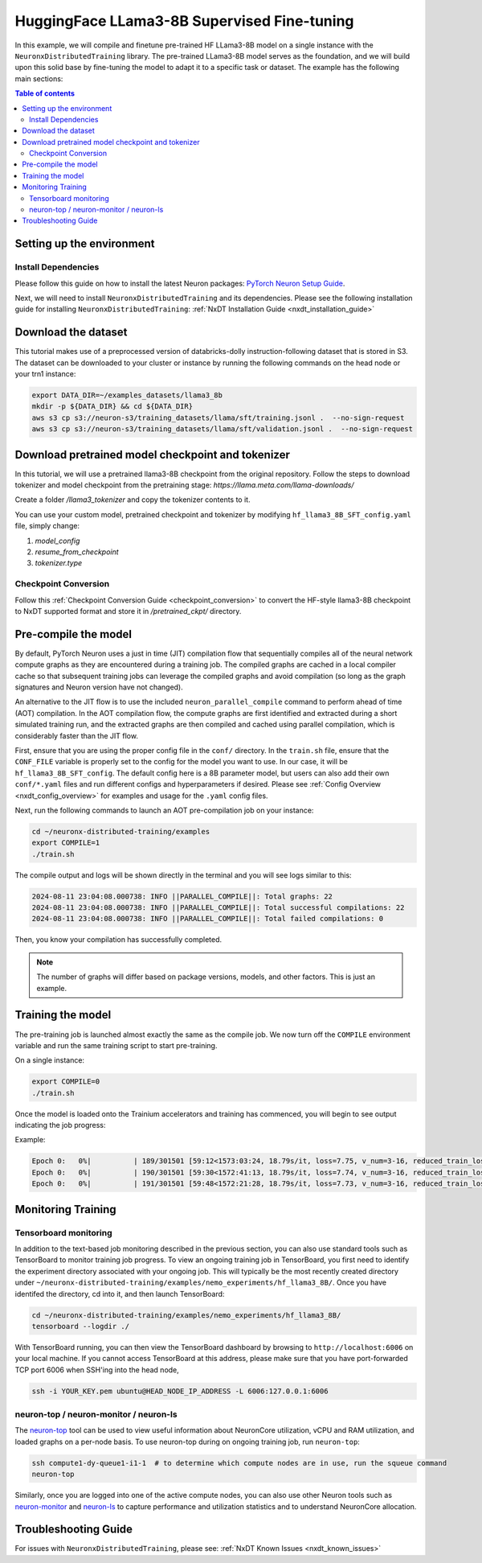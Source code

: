 .. _hf_llama3_8B_SFT:

HuggingFace LLama3-8B Supervised Fine-tuning
============================================

In this example, we will compile and finetune pre-trained HF LLama3-8B model
on a single instance with the ``NeuronxDistributedTraining`` library.
The pre-trained LLama3-8B model serves as the foundation, and we will
build upon this solid base by fine-tuning the model to adapt
it to a specific task or dataset.
The example has the following main sections:

.. contents:: Table of contents
   :local:
   :depth: 2

Setting up the environment
--------------------------

Install Dependencies
^^^^^^^^^^^^^^^^^^^^

Please follow this guide on how to install the latest Neuron packages:
`PyTorch Neuron Setup Guide
<https://awsdocs-neuron.readthedocs-hosted.com/en/latest/general/setup/torch-neuronx.html#setup-torch-neuronx>`_.

Next, we will need to install ``NeuronxDistributedTraining`` and its dependencies.
Please see the following installation guide for installing ``NeuronxDistributedTraining``:
:ref:`NxDT Installation Guide <nxdt_installation_guide>`


Download the dataset
--------------------

This tutorial makes use of a preprocessed version of databricks-dolly instruction-following
dataset that is stored in S3. The dataset can be downloaded to your cluster or instance
by running the following commands on the head node or your trn1 instance:

.. code-block:: bash

    export DATA_DIR=~/examples_datasets/llama3_8b
    mkdir -p ${DATA_DIR} && cd ${DATA_DIR}
    aws s3 cp s3://neuron-s3/training_datasets/llama/sft/training.jsonl .  --no-sign-request
    aws s3 cp s3://neuron-s3/training_datasets/llama/sft/validation.jsonl .  --no-sign-request


Download pretrained model checkpoint and tokenizer
--------------------------------------------------

In this tutorial, we will use a pretrained llama3-8B checkpoint from the original repository.
Follow the steps to download tokenizer and model checkpoint from
the pretraining stage: `https://llama.meta.com/llama-downloads/`

Create a folder `/llama3_tokenizer` and copy the tokenizer contents to it.

You can use your custom model, pretrained checkpoint and tokenizer by
modifying ``hf_llama3_8B_SFT_config.yaml`` file, simply change:

1. `model_config`
2. `resume_from_checkpoint`
3. `tokenizer.type`

Checkpoint Conversion
^^^^^^^^^^^^^^^^^^^^^
Follow this :ref:`Checkpoint Conversion Guide <checkpoint_conversion>` to convert the
HF-style llama3-8B checkpoint
to NxDT supported format and store it in  `/pretrained_ckpt/` directory.

Pre-compile the model
---------------------

By default, PyTorch Neuron uses a just in time (JIT) compilation flow that sequentially
compiles all of the neural network compute graphs as they are encountered during a training job.
The compiled graphs are cached in a local compiler cache so that subsequent training jobs
can leverage the compiled graphs and avoid compilation
(so long as the graph signatures and Neuron version have not changed).

An alternative to the JIT flow is to use the included ``neuron_parallel_compile``
command to perform ahead of time (AOT) compilation. In the AOT compilation flow,
the compute graphs are first identified and extracted during a short simulated training run,
and the extracted graphs are then compiled and cached using parallel compilation,
which is considerably faster than the JIT flow.

First, ensure that you are using the proper config file in the ``conf/`` directory.
In the ``train.sh`` file, ensure that the ``CONF_FILE`` variable is properly
set to the config for the model you want to use. In our case,
it will be ``hf_llama3_8B_SFT_config``. The default config here is a 8B parameter model,
but users can also add their own ``conf/*.yaml`` files and run different configs and
hyperparameters if desired. Please see :ref:`Config Overview <nxdt_config_overview>`
for examples and usage for the ``.yaml`` config files.

Next, run the following commands to launch an AOT pre-compilation job on your instance:

.. code-block:: bash

    cd ~/neuronx-distributed-training/examples
    export COMPILE=1
    ./train.sh

The compile output and logs will be shown directly in the terminal
and you will see logs similar to this:

.. code-block:: bash

    2024-08-11 23:04:08.000738: INFO ||PARALLEL_COMPILE||: Total graphs: 22
    2024-08-11 23:04:08.000738: INFO ||PARALLEL_COMPILE||: Total successful compilations: 22
    2024-08-11 23:04:08.000738: INFO ||PARALLEL_COMPILE||: Total failed compilations: 0

Then, you know your compilation has successfully completed.

.. note::
    The number of graphs will differ based on package versions, models, and other factors.
    This is just an example.


Training the model
------------------

The pre-training job is launched almost exactly the same as the compile job.
We now turn off the ``COMPILE`` environment variable and
run the same training script to start pre-training.

On a single instance:

.. code-block:: bash

    export COMPILE=0
    ./train.sh

Once the model is loaded onto the Trainium accelerators and training has commenced,
you will begin to see output indicating the job progress:

Example:

.. code-block:: bash

    Epoch 0:   0%|          | 189/301501 [59:12<1573:03:24, 18.79s/it, loss=7.75, v_num=3-16, reduced_train_loss=7.560, global_step=188.0, consumed_samples=24064.0]
    Epoch 0:   0%|          | 190/301501 [59:30<1572:41:13, 18.79s/it, loss=7.74, v_num=3-16, reduced_train_loss=7.560, global_step=189.0, consumed_samples=24192.0]
    Epoch 0:   0%|          | 191/301501 [59:48<1572:21:28, 18.79s/it, loss=7.73, v_num=3-16, reduced_train_loss=7.910, global_step=190.0, consumed_samples=24320.0]

Monitoring Training
-------------------

Tensorboard monitoring
^^^^^^^^^^^^^^^^^^^^^^

In addition to the text-based job monitoring described in the previous section,
you can also use standard tools such as TensorBoard to monitor training job progress.
To view an ongoing training job in TensorBoard, you first need to identify the
experiment directory associated with your ongoing job.
This will typically be the most recently created directory under
``~/neuronx-distributed-training/examples/nemo_experiments/hf_llama3_8B/``.
Once you have identifed the directory, cd into it, and then launch TensorBoard:

.. code-block:: bash

    cd ~/neuronx-distributed-training/examples/nemo_experiments/hf_llama3_8B/
    tensorboard --logdir ./

With TensorBoard running, you can then view the TensorBoard dashboard by browsing to
``http://localhost:6006`` on your local machine. If you cannot access TensorBoard at this address,
please make sure that you have port-forwarded TCP port 6006 when SSH'ing into the head node,

.. code-block:: bash

    ssh -i YOUR_KEY.pem ubuntu@HEAD_NODE_IP_ADDRESS -L 6006:127.0.0.1:6006

neuron-top / neuron-monitor / neuron-ls
^^^^^^^^^^^^^^^^^^^^^^^^^^^^^^^^^^^^^^^

The `neuron-top <https://awsdocs-neuron.readthedocs-hosted.com/en/latest/tools/neuron-sys-tools/neuron-top-user-guide.html>`_
tool can be used to view useful information about NeuronCore utilization, vCPU and RAM utilization,
and loaded graphs on a per-node basis. To use neuron-top during on ongoing training job, run ``neuron-top``:

.. code-block:: bash

    ssh compute1-dy-queue1-i1-1  # to determine which compute nodes are in use, run the squeue command
    neuron-top

Similarly, once you are logged into one of the active compute nodes,
you can also use other Neuron tools such as
`neuron-monitor <https://awsdocs-neuron.readthedocs-hosted.com/en/latest/tools/neuron-sys-tools/neuron-monitor-user-guide.html>`_
and `neuron-ls <https://awsdocs-neuron.readthedocs-hosted.com/en/latest/tools/neuron-sys-tools/neuron-monitor-user-guide.html>`_
to capture performance and utilization statistics and to understand NeuronCore allocation.

Troubleshooting Guide
---------------------

For issues with ``NeuronxDistributedTraining``, please see:
:ref:`NxDT Known Issues <nxdt_known_issues>`

